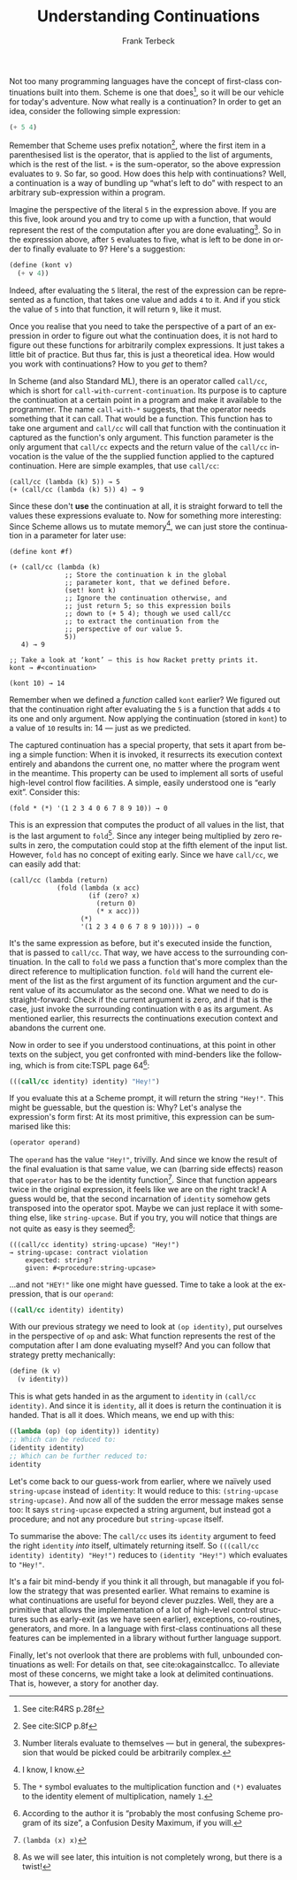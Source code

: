 #+TITLE: Understanding Continuations
#+AUTHOR: Frank Terbeck
#+EMAIL: ft@bewatermyfriend.org
#+LATEX_CLASS: article
#+LATEX_CLASS_OPTIONS: [a4paper]
#+LATEX_HEADER: \usepackage[style=alphabetic,bibstyle=alphabetic,hyperref=true,maxcitenames=3,url=true,backend=biber,natbib=true]{biblatex}
#+LATEX_HEADER: \addbibresource{references.bib}
#+LATEX_HEADER: \pagenumbering{gobble}
#+LATEX_HEADER: \usepackage[a4paper, top=2.5cm, headsep=1cm, bottom=2.5cm, left=4.45cm, right=4.45cm, includehead]{geometry}
#+LANGUAGE: en
#+OPTIONS: toc:nil email:t

Not too many programming languages have the concept of first-class
continuations built into them. Scheme is one that does[fn:6], so it will be our
vehicle for today's adventure. Now what really is a continuation? In order to
get an idea, consider the following simple expression:

#+BEGIN_SRC scheme
(+ 5 4)
#+END_SRC

Remember that Scheme uses prefix notation[fn:5], where the first item in a
parenthesised list is the operator, that is applied to the list of arguments,
which is the rest of the list. ~+~ is the sum-operator, so the above expression
evaluates to ~9~. So far, so good. How does this help with continuations? Well,
a continuation is a way of bundling up “what's left to do” with respect to an
arbitrary sub-expression within a program.

Imagine the perspective of the literal ~5~ in the expression above. If you are
this five, look around you and try to come up with a function, that would
represent the rest of the computation after you are done evaluating[fn:2]. So
in the expression above, after ~5~ evaluates to five, what is left to be done
in order to finally evaluate to 9? Here's a suggestion:

#+BEGIN_SRC scheme
(define (kont v)
  (+ v 4))
#+END_SRC

Indeed, after evaluating the ~5~ literal, the rest of the expression can be
represented as a function, that takes one value and adds ~4~ to it. And if you
stick the value of ~5~ into that function, it will return ~9~, like it must.

Once you realise that you need to take the perspective of a part of an
expression in order to figure out what the continuation does, it is not hard to
figure out these functions for arbitrarily complex expressions. It just takes a
little bit of practice. But thus far, this is just a theoretical idea. How
would you work with continuations? How to you /get/ to them?

In Scheme (and also Standard ML), there is an operator called ~call/cc~, which
is short for ~call-with-current-continuation~. Its purpose is to capture the
continuation at a certain point in a program and make it available to the
programmer. The name ~call-with-*~ suggests, that the operator needs something
that it can call. That would be a function. This function has to take one
argument and ~call/cc~ will call that function with the continuation it
captured as the function's only argument. This function parameter is the only
argument that ~call/cc~ expects and the return value of the ~call/cc~
invocation is the value of the the supplied function applied to the captured
continuation. Here are simple examples, that use ~call/cc~:

#+BEGIN_EXAMPLE
(call/cc (lambda (k) 5)) → 5
(+ (call/cc (lambda (k) 5)) 4) → 9
#+END_EXAMPLE

Since these don't *use* the continuation at all, it is straight forward to tell
the values these expressions evaluate to. Now for something more interesting:
Since Scheme allows us to mutate memory[fn:7], we can just store the
continuation in a parameter for later use:

#+BEGIN_EXAMPLE
(define kont #f)

(+ (call/cc (lambda (k)
              ;; Store the continuation k in the global
              ;; parameter kont, that we defined before.
              (set! kont k)
              ;; Ignore the continuation otherwise, and
              ;; just return 5; so this expression boils
              ;; down to (+ 5 4); though we used call/cc
              ;; to extract the continuation from the
              ;; perspective of our value 5.
              5))
   4) → 9

;; Take a look at ‘kont’ — this is how Racket pretty prints it.
kont → #<continuation>

(kont 10) → 14
#+END_EXAMPLE

Remember when we defined a /function/ called ~kont~ earlier? We figured out
that the continuation right after evaluating the ~5~ is a function that adds
~4~ to its one and only argument. Now applying the continuation (stored in
~kont~) to a value of ~10~ results in: 14 — just as we predicted.

The captured continuation has a special property, that sets it apart from being
a simple function: When it is invoked, it resurrects its execution context
entirely and abandons the current one, no matter where the program went in the
meantime. This property can be used to implement all sorts of useful high-level
control flow facilities. A simple, easily understood one is “early exit”.
Consider this:

#+BEGIN_EXAMPLE
(fold * (*) '(1 2 3 4 0 6 7 8 9 10)) → 0
#+END_EXAMPLE

This is an expression that computes the product of all values in the list, that
is the last argument to ~fold~[fn:3]. Since any integer being multiplied by
zero results in zero, the computation could stop at the fifth element of the
input list. However, ~fold~ has no concept of exiting early. Since we have
~call/cc~, we can easily add that:

#+BEGIN_EXAMPLE
(call/cc (lambda (return)
            (fold (lambda (x acc)
                    (if (zero? x)
                      (return 0)
                      (* x acc)))
                  (*)
                  '(1 2 3 4 0 6 7 8 9 10)))) → 0
#+END_EXAMPLE

It's the same expression as before, but it's executed inside the function, that
is passed to ~call/cc~. That way, we have access to the surrounding
continuation. In the call to ~fold~ we pass a function that's more complex than
the direct reference to multiplication function. ~fold~ will hand the current
element of the list as the first argument of its function argument and the
current value of its accumulator as the second one. What we need to do is
straight-forward: Check if the current argument is zero, and if that is the
case, just invoke the surrounding continuation with ~0~ as its argument. As
mentioned earlier, this resurrects the continuations execution context and
abandons the current one.

Now in order to see if you understood continuations, at this point in other
texts on the subject, you get confronted with mind-benders like the following,
which is from cite:TSPL page 64[fn:8]:

#+BEGIN_SRC scheme
(((call/cc identity) identity) "Hey!")
#+END_SRC

If you evaluate this at a Scheme prompt, it will return the string ~"Hey!"~.
This might be guessable, but the question is: Why? Let's analyse the
expression's form first: At its most primitive, this expression can be
summarised like this:

#+BEGIN_SRC scheme
(operator operand)
#+END_SRC

The ~operand~ has the value ~"Hey!"~, trivilly. And since we know the result of
the final evaluation is that same value, we can (barring side effects) reason
that ~operator~ has to be the identity function[fn:4]. Since that function
appears twice in the original expression, it feels like we are on the right
track! A guess would be, that the second incarnation of ~identity~ somehow gets
transposed into the operator spot. Maybe we can just replace it with something
else, like ~string-upcase~. But if you try, you will notice that things are not
quite as easy is they seemed[fn:1]:

#+BEGIN_EXAMPLE
(((call/cc identity) string-upcase) "Hey!")
→ string-upcase: contract violation
    expected: string?
    given: #<procedure:string-upcase>
#+END_EXAMPLE

…and not ~"HEY!"~ like one might have guessed. Time to take a look at the
expression, that is our ~operand~:

#+BEGIN_SRC scheme
((call/cc identity) identity)
#+END_SRC

With our previous strategy we need to look at ~(op identity)~, put ourselves in
the perspective of ~op~ and ask: What function represents the rest of the
computation after I am done evaluating myself? And you can follow that strategy
pretty mechanically:

#+BEGIN_SRC scheme
(define (k v)
  (v identity))
#+END_SRC

This is what gets handed in as the argument to ~identity~ in ~(call/cc
identity)~. And since it is ~identity~, all it does is return the continuation
it is handed. That is all it does. Which means, we end up with this:

#+BEGIN_SRC scheme
((lambda (op) (op identity)) identity)
;; Which can be reduced to:
(identity identity)
;; Which can be further reduced to:
identity
#+END_SRC

Let's come back to our guess-work from earlier, where we naïvely used
~string-upcase~ instead of ~identity~: It would reduce to this: ~(string-upcase
string-upcase)~. And now all of the sudden the error message makes sense too:
It says ~string-upcase~ expected a string argument, but instead got a
procedure; and not any procedure but ~string-upcase~ itself.

To summarise the above: The ~call/cc~ uses its ~identity~ argument to feed the
right ~identity~ /into/ itself, ultimately returning itself. So ~(((call/cc
identity) identity) "Hey!")~ reduces to ~(identity "Hey!")~ which evaluates to
~"Hey!"~.

It's a fair bit mind-bendy if you think it all through, but managable if you
follow the strategy that was presented earlier. What remains to examine is what
continuations are useful for beyond clever puzzles. Well, they are a primitive
that allows the implementation of a lot of high-level control structures such
as early-exit (as we have seen earlier), exceptions, co-routines, generators,
and more. In a language with first-class continuations all these features can
be implemented in a library without further language support.

Finally, let's not overlook that there are problems with full, unbounded
continuations as well: For details on that, see cite:okagainstcallcc. To
alleviate most of these concerns, we might take a look at delimited
continuations. That is, however, a story for another day.

\printbibliography


[fn:1] As we will see later, this intuition is not completely wrong, but there
is a twist!
[fn:2] Number literals evaluate to themselves — but in general, the
subexpression that would be picked could be arbitrarily complex.
[fn:3] The ~*~ symbol evaluates to the multiplication function and ~(*)~
evaluates to the identity element of multiplication, namely ~1~.
[fn:4] ~(lambda (x) x)~
[fn:5] See cite:SICP p.8f
[fn:6] See cite:R4RS p.28f
[fn:7] I know, I know.
[fn:8] According to the author it is “probably the most confusing Scheme
program of its size”, a Confusion Desity Maximum, if you will.
